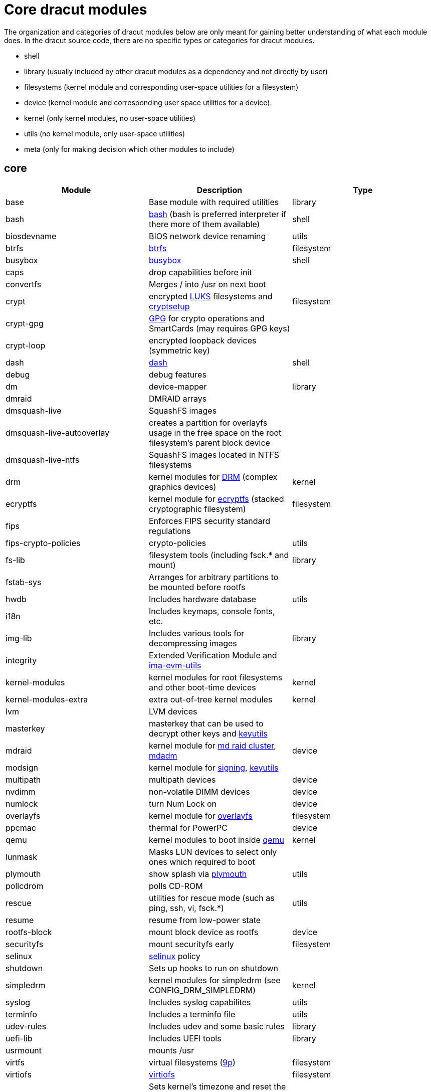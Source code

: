 = Core dracut modules

The organization and categories of dracut modules below are only meant for
gaining better understanding of what each module does. In the dracut source
code, there are no specific types or categories for dracut modules.

* shell
* library (usually included by other dracut modules as a dependency and not directly by user)
* filesystems (kernel module and corresponding user-space utilities for a filesystem)
* device (kernel module and corresponding user space utilities for a device).
* kernel (only kernel modules, no user-space utilities)
* utils (no kernel module, only user-space utilities)
* meta (only for making decision which other modules to include)

== core

|===
| Module | Description | Type

| base
| Base module with required utilities
| library

| bash
| https://repology.org/project/bash[bash] (bash is preferred interpreter if there more of them available)
| shell

| biosdevname
| BIOS network device renaming
| utils

| btrfs
| https://docs.kernel.org/filesystems/btrfs.html[btrfs]
| filesystem

| busybox
| https://repology.org/project/busybox/[busybox]
| shell

| caps
| drop capabilities before init
|

| convertfs
| Merges / into /usr on next boot
|

| crypt
| encrypted https://en.wikipedia.org/wiki/Linux_Unified_Key_Setup[LUKS] filesystems and https://repology.org/project/cryptsetup[cryptsetup]
| filesystem

| crypt-gpg
| https://repology.org/project/gnupg[GPG] for crypto operations and SmartCards (may requires GPG keys)
|

| crypt-loop
| encrypted loopback devices (symmetric key)
|

| dash
| https://repology.org/project/dash-shell/[dash]
| shell

| debug
| debug features
|

| dm
| device-mapper
| library

| dmraid
| DMRAID arrays
|

| dmsquash-live
| SquashFS images
|

| dmsquash-live-autooverlay
| creates a partition for overlayfs usage in the free space on the root filesystem's parent block device
|

| dmsquash-live-ntfs
| SquashFS images located in NTFS filesystems
|

| drm
| kernel modules for https://docs.kernel.org/gpu/introduction.html[DRM] (complex graphics devices)
| kernel

| ecryptfs
| kernel module for https://docs.kernel.org/filesystems/ecryptfs.html[ecryptfs] (stacked cryptographic filesystem)
| filesystem

| fips
| Enforces FIPS security standard regulations
|

| fips-crypto-policies
| crypto-policies
| utils

| fs-lib
| filesystem tools (including fsck.* and mount)
| library

| fstab-sys
| Arranges for arbitrary partitions to be mounted before rootfs
|

| hwdb
| Includes hardware database
| utils

| i18n
| Includes keymaps, console fonts, etc.
|

| img-lib
| Includes various tools for decompressing images
| library

| integrity
| Extended Verification Module and https://repology.org/project/ima-evm-utils[ima-evm-utils]
|

| kernel-modules
| kernel modules for root filesystems and other boot-time devices
| kernel

| kernel-modules-extra
| extra out-of-tree kernel modules
| kernel

| lvm
| LVM devices
|

| masterkey
| masterkey that can be used to decrypt other keys and https://repology.org/project/keyutils/[keyutils]
|

| mdraid
| kernel module for https://docs.kernel.org/driver-api/md/md-cluster.html[md raid cluster], https://repology.org/project/mdadm[mdadm]
| device

| modsign
| kernel module for https://docs.kernel.org/admin-guide/module-signing.html[signing], https://repology.org/project/keyutils/[keyutils]
|

| multipath
| multipath devices
| device

| nvdimm
| non-volatile DIMM devices
| device

| numlock
| turn Num Lock on
| device

| overlayfs
| kernel module for https://www.kernel.org/doc/html/latest/filesystems/overlayfs.html[overlayfs]
| filesystem

| ppcmac
| thermal for PowerPC
| device

| qemu
| kernel modules to boot inside https://repology.org/project/qemu/[qemu]
| kernel

| lunmask
| Masks LUN devices to select only ones which required to boot
|

| plymouth
| show splash via https://repology.org/project/plymouth/[plymouth]
| utils

| pollcdrom
| polls CD-ROM
|

| rescue
| utilities for rescue mode (such as ping, ssh, vi, fsck.*)
| utils

| resume
| resume from low-power state
|

| rootfs-block
| mount block device as rootfs
| device

| securityfs
| mount securityfs early
| filesystem

| selinux
| https://docs.kernel.org/admin-guide/LSM/SELinux.html[selinux] policy
|

| shutdown
| Sets up hooks to run on shutdown
|

| simpledrm
| kernel modules for simpledrm (see CONFIG_DRM_SIMPLEDRM)
| kernel

| syslog
| Includes syslog capabilites
| utils

| terminfo
| Includes a terminfo file
| utils

| udev-rules
| Includes udev and some basic rules
| library

| uefi-lib
| Includes UEFI tools
| library

| usrmount
| mounts /usr
|

| virtfs
| virtual filesystems (https://docs.kernel.org/filesystems/9p.html[9p])
| filesystem

| virtiofs
| https://docs.kernel.org/filesystems/virtiofs.html[virtiofs]
| filesystem

| warpclock
| Sets kernel's timezone and reset the system time if adjtime is set to LOCAL
|

| watchdog
| Includes watchdog devices management; works only if systemd not in use
|

| watchdog-modules
| kernel modules for watchdog loaded early in booting
| kernel
|===

